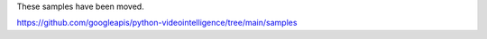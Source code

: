 These samples have been moved.

https://github.com/googleapis/python-videointelligence/tree/main/samples
